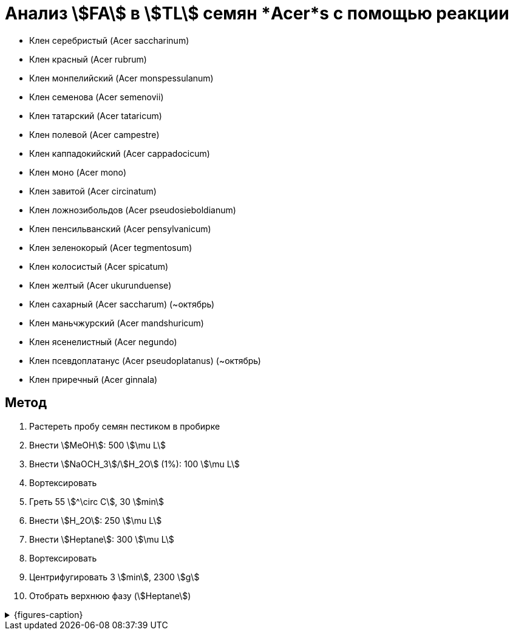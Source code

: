 = Анализ stem:[FA] в stem:[TL] семян *Acer*s с помощью реакции 
:page-categories: [Experiment]
:page-tags: [FA, Laboratory, Log, Acer, Saponification, TL]

* Клен серебристый (Acer saccharinum) +
* Клен красный (Acer rubrum) +

* Клен монпелийский (Acer monspessulanum)
* Клен семенова (Acer semenovii)
* Клен татарский (Acer tataricum) +
* Клен полевой (Acer campestre) +
* Клен каппадокийский (Acer cappadocicum)
* Клен моно (Acer mono)
* Клен завитой (Acer circinatum)
* Клен ложнозибольдов (Acer pseudosieboldianum) +
* Клен пенсильванский (Acer pensylvanicum) +
* Клен зеленокорый (Acer tegmentosum) +
* Клен колосистый (Acer spicatum) +
* Клен желтый (Acer ukurunduense) +
* Клен сахарный (Acer saccharum) (~октябрь)
* Клен маньчжурский (Acer mandshuricum)
* Клен ясенелистный (Acer negundo) +
* Клен псевдоплатанус (Acer pseudoplatanus) (~октябрь)
* Клен приречный (Acer ginnala) +

== Метод

. Растереть пробу семян пестиком в пробирке
. Внести stem:[MeOH]: 500 stem:[\mu L]
. Внести stem:[NaOCH_3]/stem:[H_2O] (1%): 100 stem:[\mu L]
. Вортексировать
. Греть 55 stem:[^\circ C], 30 stem:[min]
. Внести stem:[H_2O]: 250 stem:[\mu L]
. Внести stem:[Heptane]: 300 stem:[\mu L]
. Вортексировать
. Центрифугировать 3 stem:[min], 2300 stem:[g]
. Отобрать верхнюю фазу (stem:[Heptane])

.{figures-caption}
[%collapsible]
====
[cols="3*a", frame=none, grid=none]
|===
|image:https://lh3.googleusercontent.com/pw/AP1GczPBJYa302Tzthacj3ZVcVYE6lUztSA4E6WTBFRwr9xLep-iaptSFkXHJaHIOcyiCx-Bb1v3MEvUnTns-b9hTA4-UfgG9MzrUbAZgr_j7EiHDjqs1GiGsd88N28RjHCrnxgFDcXHj8BwihUQX-lqfTeaWg=w915-h685-s-no-gm?authuser=0[link=https://lh3.googleusercontent.com/pw/AP1GczPBJYa302Tzthacj3ZVcVYE6lUztSA4E6WTBFRwr9xLep-iaptSFkXHJaHIOcyiCx-Bb1v3MEvUnTns-b9hTA4-UfgG9MzrUbAZgr_j7EiHDjqs1GiGsd88N28RjHCrnxgFDcXHj8BwihUQX-lqfTeaWg=w915-h685-s-no-gm?authuser=0]
|image:https://lh3.googleusercontent.com/pw/AP1GczPkaRBD4BYdl6vW76ORmrlLo7ZwSFDUX5Ma286v01hhYt1R6uCiCLWsi8E7IbPAkR7ZfoIcT1oekO7lZrNlkfGH4eOJB3uzvJ5e4qzZ-aNYvq6_95WNFt5tn3Be31ZSJwUl3XVDqoHllZYyud_rQBckeA=w915-h685-s-no-gm?authuser=0[link=https://lh3.googleusercontent.com/pw/AP1GczPkaRBD4BYdl6vW76ORmrlLo7ZwSFDUX5Ma286v01hhYt1R6uCiCLWsi8E7IbPAkR7ZfoIcT1oekO7lZrNlkfGH4eOJB3uzvJ5e4qzZ-aNYvq6_95WNFt5tn3Be31ZSJwUl3XVDqoHllZYyud_rQBckeA=w915-h685-s-no-gm?authuser=0]
|image:https://lh3.googleusercontent.com/pw/AP1GczPuyl86CGIJb9Lbbc4oK_OeduKlWooV_PnT06EmW5iBKzAKiUvkIjCVL-mGghr4YdT1DHzV6G60fT97o1HIM6xElNxzA0BD3373DODYn4Kc8SD45r_bGr9acx0BPvfguWNKsBCxUyBryTKlySfpZwBrbg=w915-h685-s-no-gm?authuser=0[link=https://lh3.googleusercontent.com/pw/AP1GczPuyl86CGIJb9Lbbc4oK_OeduKlWooV_PnT06EmW5iBKzAKiUvkIjCVL-mGghr4YdT1DHzV6G60fT97o1HIM6xElNxzA0BD3373DODYn4Kc8SD45r_bGr9acx0BPvfguWNKsBCxUyBryTKlySfpZwBrbg=w915-h685-s-no-gm?authuser=0]
|image:https://lh3.googleusercontent.com/pw/AP1GczOPNAW0lV6Nk7l-theUVmoI6TG_ROjvP2Pbj_PfF7HdOgIB9aBaskjW6aeM7ch2uZey_YrZkUm8CkI8Au4MNdYcHliaPX1j-5vV9ExGuZ1SUECcwhErqwgU8uPqldW0l21TmkCs9LrWblZ11em0cbX5nQ=w915-h685-s-no-gm?authuser=0[link=https://lh3.googleusercontent.com/pw/AP1GczOPNAW0lV6Nk7l-theUVmoI6TG_ROjvP2Pbj_PfF7HdOgIB9aBaskjW6aeM7ch2uZey_YrZkUm8CkI8Au4MNdYcHliaPX1j-5vV9ExGuZ1SUECcwhErqwgU8uPqldW0l21TmkCs9LrWblZ11em0cbX5nQ=w915-h685-s-no-gm?authuser=0]
|image:https://lh3.googleusercontent.com/pw/AP1GczORVI8vNz6ma619onu6MoYjJOK1p18-3ZWntrx3HtVMnzOzUGQk3QNVo1aQPYj2nUFe3KAxf60EmnixqGzGgCFK1TJ7MQXyAJMwZC65RV8_HIXYjuOY8GXDREQ-RajqhnF2Ml30A2cZEAErP1TxyPoi1A=w915-h685-s-no-gm?authuser=0[link=https://lh3.googleusercontent.com/pw/AP1GczORVI8vNz6ma619onu6MoYjJOK1p18-3ZWntrx3HtVMnzOzUGQk3QNVo1aQPYj2nUFe3KAxf60EmnixqGzGgCFK1TJ7MQXyAJMwZC65RV8_HIXYjuOY8GXDREQ-RajqhnF2Ml30A2cZEAErP1TxyPoi1A=w915-h685-s-no-gm?authuser=0]
|image:https://lh3.googleusercontent.com/pw/AP1GczN3MXc98xqW3OMApYUygEWD2kTq96Cu2Dda_Aq-EOG3_9GwTUIk_a0CiXGGPrknSKRcxvIV9mK_pscoQb23h3DnIJwwpjVDWD_uh9Z07iLMAw71gJ3U_Fy9NO4YNctUE2KejvzcqNmsuB79C1BlKzAWUA=w915-h685-s-no-gm?authuser=0[link=https://lh3.googleusercontent.com/pw/AP1GczN3MXc98xqW3OMApYUygEWD2kTq96Cu2Dda_Aq-EOG3_9GwTUIk_a0CiXGGPrknSKRcxvIV9mK_pscoQb23h3DnIJwwpjVDWD_uh9Z07iLMAw71gJ3U_Fy9NO4YNctUE2KejvzcqNmsuB79C1BlKzAWUA=w915-h685-s-no-gm?authuser=0]
|image:https://lh3.googleusercontent.com/pw/AP1GczO8IIdzCwFiUqExR1SSDxvmsT2otWZpkxsVer7ECICC6YNdqtagqoIHxV57FmWOUNVVOeH_hfAd1XU34SIjpp_1TvXGSwj6f48lYlTT8JRLQWGa4nWXaL7iXGm6RE9q5TVVp0a1zra3hV1qf2EZPiwcHg=w915-h685-s-no-gm?authuser=0[link=https://lh3.googleusercontent.com/pw/AP1GczO8IIdzCwFiUqExR1SSDxvmsT2otWZpkxsVer7ECICC6YNdqtagqoIHxV57FmWOUNVVOeH_hfAd1XU34SIjpp_1TvXGSwj6f48lYlTT8JRLQWGa4nWXaL7iXGm6RE9q5TVVp0a1zra3hV1qf2EZPiwcHg=w915-h685-s-no-gm?authuser=0]
|image:https://lh3.googleusercontent.com/pw/AP1GczPtfwXbaM_vYajKfjeeIDtklmzn4Wa6g0cPKBi-RzXh95JoE_Prs9ot7L0dbnR43rUEfr74s_fRkmUA-RNpy9-29zSbaRteXN95xfbef79lcKnGgz2qX2pRfgQVIVmFG0eer5DfPLBqH-_rF8SeZlCLCA=w915-h685-s-no-gm?authuser=0[link=https://lh3.googleusercontent.com/pw/AP1GczPtfwXbaM_vYajKfjeeIDtklmzn4Wa6g0cPKBi-RzXh95JoE_Prs9ot7L0dbnR43rUEfr74s_fRkmUA-RNpy9-29zSbaRteXN95xfbef79lcKnGgz2qX2pRfgQVIVmFG0eer5DfPLBqH-_rF8SeZlCLCA=w915-h685-s-no-gm?authuser=0]
|image:https://lh3.googleusercontent.com/pw/AP1GczNMfuG3JWwyqYpr97qEQNrctL6s0VZAaQsBFjYKNXjG2jkJUN0uKeqzouOau1YYNHoQxs_Cs0--qVirklg8ITt4MxUEgoUYjzV3khTqfpdMO53-g5AUmyV1NOO-RWnu0n4PvO4Gg3yZ4rng-jzamqVl6A=w915-h685-s-no-gm?authuser=0[link=https://lh3.googleusercontent.com/pw/AP1GczNMfuG3JWwyqYpr97qEQNrctL6s0VZAaQsBFjYKNXjG2jkJUN0uKeqzouOau1YYNHoQxs_Cs0--qVirklg8ITt4MxUEgoUYjzV3khTqfpdMO53-g5AUmyV1NOO-RWnu0n4PvO4Gg3yZ4rng-jzamqVl6A=w915-h685-s-no-gm?authuser=0]
|image:https://lh3.googleusercontent.com/pw/AP1GczMnZcILDM_vjR3fq9c7Lr-rfQTfCCibMF2zlhYP1xaI2deGb2cvFNNulsn5lWFhG4z_Tkw-MXgLzpLxqa3TclocyL20Ejj4_p8qZr2jXkuCc5wltISFa4x8q68XjxhYcdYlQs_YWJk7CGpTHZmv2T8USQ=w915-h685-s-no-gm?authuser=0[link=https://lh3.googleusercontent.com/pw/AP1GczMnZcILDM_vjR3fq9c7Lr-rfQTfCCibMF2zlhYP1xaI2deGb2cvFNNulsn5lWFhG4z_Tkw-MXgLzpLxqa3TclocyL20Ejj4_p8qZr2jXkuCc5wltISFa4x8q68XjxhYcdYlQs_YWJk7CGpTHZmv2T8USQ=w915-h685-s-no-gm?authuser=0]
|image:https://lh3.googleusercontent.com/pw/AP1GczOsFR6offUUumT4jMb5_2UvrPNSLxV7I8IWkXcIDpehlnO-g1MdThN1qKN4SXR_5qePMoAkeh_teJwnoCdgjs8NfL11FLj84g9cXV9f5mDHu7T5h1NW-nChTtzkVwcY8AcFN7CnRJoC1Dq_9IT3pG3ecA=w915-h685-s-no-gm?authuser=0[link=https://lh3.googleusercontent.com/pw/AP1GczOsFR6offUUumT4jMb5_2UvrPNSLxV7I8IWkXcIDpehlnO-g1MdThN1qKN4SXR_5qePMoAkeh_teJwnoCdgjs8NfL11FLj84g9cXV9f5mDHu7T5h1NW-nChTtzkVwcY8AcFN7CnRJoC1Dq_9IT3pG3ecA=w915-h685-s-no-gm?authuser=0]
|image:https://lh3.googleusercontent.com/pw/AP1GczNVMq9v9dku4_OMPqN4WIz2guBkNB_eNLcpYDw-cYhEOybUVgY1bHMDIheH9JGz0erusnRx7nyL3ph6F4qqRc39cn-lGUxN1ayAzdTzfO94HNWBCymMvHnQeqYWRfxiIPz8-R9TXTIiqczXKNtvqNG9Lw=w915-h685-s-no-gm?authuser=0[link=https://lh3.googleusercontent.com/pw/AP1GczNVMq9v9dku4_OMPqN4WIz2guBkNB_eNLcpYDw-cYhEOybUVgY1bHMDIheH9JGz0erusnRx7nyL3ph6F4qqRc39cn-lGUxN1ayAzdTzfO94HNWBCymMvHnQeqYWRfxiIPz8-R9TXTIiqczXKNtvqNG9Lw=w915-h685-s-no-gm?authuser=0]
|image:https://lh3.googleusercontent.com/pw/AP1GczNRkEFj5hh0OsfZeaILug0dVwNZsbHNQHNVJ-orxcuej9Vh1GhVtFojV6HO_kDLO5_rL_E-m87WK6nWgjl2bv6fHarWxc36Ok6642vonGem97Q1UZ7AHB0YkPYsyZ5daXs5L7EvfEAi-6KAGJE12sPCbQ=w915-h685-s-no-gm?authuser=0[link=https://lh3.googleusercontent.com/pw/AP1GczNRkEFj5hh0OsfZeaILug0dVwNZsbHNQHNVJ-orxcuej9Vh1GhVtFojV6HO_kDLO5_rL_E-m87WK6nWgjl2bv6fHarWxc36Ok6642vonGem97Q1UZ7AHB0YkPYsyZ5daXs5L7EvfEAi-6KAGJE12sPCbQ=w915-h685-s-no-gm?authuser=0]
|image:https://lh3.googleusercontent.com/pw/AP1GczOrZC9ltgbbd8dX1ytH3zKRV6OSsnb9ni-v0l3SJwODFfMC1yq1zFn38Sez08YXMr7peYOB13poifEgzAYPc3QeYqITIivDN-ukOe4vxofwrCCZxenSv8Oa56pgIgRP6tl8OUcI__1kPdpMGwvYpbvC-g=w915-h685-s-no-gm?authuser=0[link=https://lh3.googleusercontent.com/pw/AP1GczOrZC9ltgbbd8dX1ytH3zKRV6OSsnb9ni-v0l3SJwODFfMC1yq1zFn38Sez08YXMr7peYOB13poifEgzAYPc3QeYqITIivDN-ukOe4vxofwrCCZxenSv8Oa56pgIgRP6tl8OUcI__1kPdpMGwvYpbvC-g=w915-h685-s-no-gm?authuser=0]
|image:https://lh3.googleusercontent.com/pw/AP1GczPLqvsr58fbihZSaGjWqlzd91Muy4chtFDJIy4itOVHcfvgUjmFGf2nuDDWfldQ0lQcC-3H-ijyU0Y2OqN6nIR-TueM-cKUHb2JIU3KHezHbA1DIyKxzOgYOw8voYAz799sKnu-UkuVieb25nU3VEO3iA=w915-h685-s-no-gm?authuser=0[link=https://lh3.googleusercontent.com/pw/AP1GczPLqvsr58fbihZSaGjWqlzd91Muy4chtFDJIy4itOVHcfvgUjmFGf2nuDDWfldQ0lQcC-3H-ijyU0Y2OqN6nIR-TueM-cKUHb2JIU3KHezHbA1DIyKxzOgYOw8voYAz799sKnu-UkuVieb25nU3VEO3iA=w915-h685-s-no-gm?authuser=0]
|image:https://lh3.googleusercontent.com/pw/AP1GczNkW7aCB2xgeYQG9KZsPH1ZWbfaQJkfvBSzv_ib0kgDueOPmGTptkb8xB8iu_mmJr0Nlf5Du236Rw8grbgB0brH-hpjX049tewhat7H16d7KhkrowHRJZRjUlDh-wSxX_XdgzsOyGI1oD0IHi9dlhYSwg=w915-h685-s-no-gm?authuser=0[link=https://lh3.googleusercontent.com/pw/AP1GczNkW7aCB2xgeYQG9KZsPH1ZWbfaQJkfvBSzv_ib0kgDueOPmGTptkb8xB8iu_mmJr0Nlf5Du236Rw8grbgB0brH-hpjX049tewhat7H16d7KhkrowHRJZRjUlDh-wSxX_XdgzsOyGI1oD0IHi9dlhYSwg=w915-h685-s-no-gm?authuser=0]
|image:https://lh3.googleusercontent.com/pw/AP1GczMLwkmB6oPDrpevnj3S_tOCtT1ifY0AgsW7sQseec4ZKrNJfcl1hEjcNeIrPtXh58P_YkRUwe85u1KKg8UL9id4VL_lZRO6Nc_AHDqnjS5fR2njumcTDHMo2cWbtgEo1x3sNUCys4DAEwsLL8ZwbA0aBg=w915-h685-s-no-gm?authuser=0[link=https://lh3.googleusercontent.com/pw/AP1GczMLwkmB6oPDrpevnj3S_tOCtT1ifY0AgsW7sQseec4ZKrNJfcl1hEjcNeIrPtXh58P_YkRUwe85u1KKg8UL9id4VL_lZRO6Nc_AHDqnjS5fR2njumcTDHMo2cWbtgEo1x3sNUCys4DAEwsLL8ZwbA0aBg=w915-h685-s-no-gm?authuser=0]
|image:https://lh3.googleusercontent.com/pw/AP1GczO3fJHXl5cE8UIQgw7sjLfm5u443xSlQKIrXm6RcRa9eOIue8akWuD02FP5mVGB1IXlKVb5q54auoaI5VTtqRfdqs4keczpKq5craz6IwB0A_EDFJ7WxrwIGqZeDuSuvevAmpCWv_Ur1ierwmUYulFhlQ=w915-h685-s-no-gm?authuser=0[link=https://lh3.googleusercontent.com/pw/AP1GczO3fJHXl5cE8UIQgw7sjLfm5u443xSlQKIrXm6RcRa9eOIue8akWuD02FP5mVGB1IXlKVb5q54auoaI5VTtqRfdqs4keczpKq5craz6IwB0A_EDFJ7WxrwIGqZeDuSuvevAmpCWv_Ur1ierwmUYulFhlQ=w915-h685-s-no-gm?authuser=0]
|image:https://lh3.googleusercontent.com/pw/AP1GczN-PinRBsiDTWcSBj_UCsIkGtVXpXM0j0Aa6CX2HW9l0nQOHZoj9WfReSoVsQiveiN306MflI3HdS3YfF3K_0RCyZD9PrwKgvSf-smUc0nnzk5A4AR1MyKKlutwl54FIaaf6bVv5Vi5OpEFK1krhOJIMg=w915-h685-s-no-gm?authuser=0[link=https://lh3.googleusercontent.com/pw/AP1GczN-PinRBsiDTWcSBj_UCsIkGtVXpXM0j0Aa6CX2HW9l0nQOHZoj9WfReSoVsQiveiN306MflI3HdS3YfF3K_0RCyZD9PrwKgvSf-smUc0nnzk5A4AR1MyKKlutwl54FIaaf6bVv5Vi5OpEFK1krhOJIMg=w915-h685-s-no-gm?authuser=0]
|image:https://lh3.googleusercontent.com/pw/AP1GczM-y2DRQ31lNVG6bwRGtQ2iXNcHBfA0T4tC1qTotITMwF9JniJPGB1eLdSFMXR2ob6a6a9_AFdTv8keqpO4NI4wrx2aRJZfFKqUN6QHS2xkx8CKskS9HoauNhh3Lm65IqrTwL_ZJp_cqFKxoIDYX-yJPA=w915-h685-s-no-gm?authuser=0[link=https://lh3.googleusercontent.com/pw/AP1GczM-y2DRQ31lNVG6bwRGtQ2iXNcHBfA0T4tC1qTotITMwF9JniJPGB1eLdSFMXR2ob6a6a9_AFdTv8keqpO4NI4wrx2aRJZfFKqUN6QHS2xkx8CKskS9HoauNhh3Lm65IqrTwL_ZJp_cqFKxoIDYX-yJPA=w915-h685-s-no-gm?authuser=0]
|image:https://lh3.googleusercontent.com/pw/AP1GczOdeLlPQG7c90zv9y1a5zDQkSU6cI4f1NRzincJD2xrLOWWZnYVZ7HH7B0v8P6KaWrYAvsl7k7povYvfJsrF8aC1iTQjO4boG0OECTGoPZDOWNJc_MbCGAgyFVecqJO0LSQMwlRCuqB8ea_s3lg3MiTXA=w915-h685-s-no-gm?authuser=0[link=https://lh3.googleusercontent.com/pw/AP1GczOdeLlPQG7c90zv9y1a5zDQkSU6cI4f1NRzincJD2xrLOWWZnYVZ7HH7B0v8P6KaWrYAvsl7k7povYvfJsrF8aC1iTQjO4boG0OECTGoPZDOWNJc_MbCGAgyFVecqJO0LSQMwlRCuqB8ea_s3lg3MiTXA=w915-h685-s-no-gm?authuser=0]
|image:https://lh3.googleusercontent.com/pw/AP1GczNueZLWaFi_MGCFfw2LvkeKheLdn232f0CtM_BTpE1tglUoUch0o2qi1AP8oB8TX76y2mhVMMPHrbISeGJNlj_0O44yMMig5tN_s6Ao7vjO40FA7nHHdhK1DLwaEmZTKXs0_d2mbu97al7lBULx3aJ3JQ=w915-h685-s-no-gm?authuser=0[link=https://lh3.googleusercontent.com/pw/AP1GczNueZLWaFi_MGCFfw2LvkeKheLdn232f0CtM_BTpE1tglUoUch0o2qi1AP8oB8TX76y2mhVMMPHrbISeGJNlj_0O44yMMig5tN_s6Ao7vjO40FA7nHHdhK1DLwaEmZTKXs0_d2mbu97al7lBULx3aJ3JQ=w915-h685-s-no-gm?authuser=0]
|
|
|===
====

